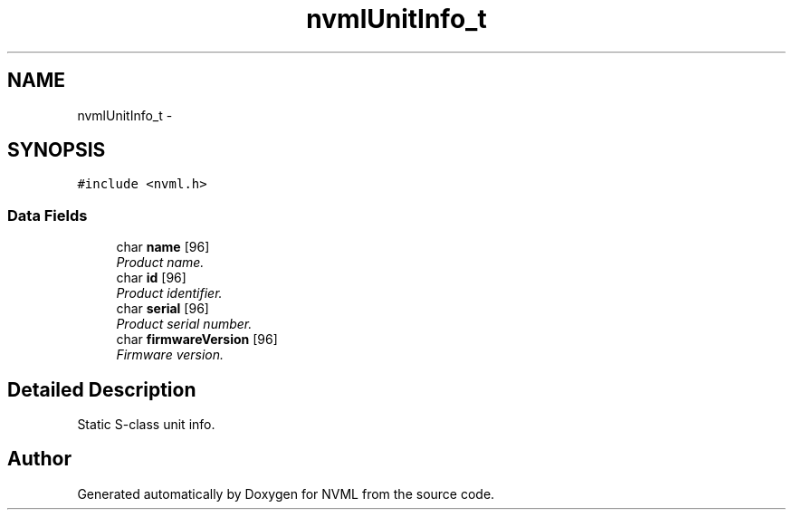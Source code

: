 .TH "nvmlUnitInfo_t" 3 "12 Jan 2017" "Version 1.1" "NVML" \" -*- nroff -*-
.ad l
.nh
.SH NAME
nvmlUnitInfo_t \- 
.SH SYNOPSIS
.br
.PP
\fC#include <nvml.h>\fP
.PP
.SS "Data Fields"

.in +1c
.ti -1c
.RI "char \fBname\fP [96]"
.br
.RI "\fIProduct name. \fP"
.ti -1c
.RI "char \fBid\fP [96]"
.br
.RI "\fIProduct identifier. \fP"
.ti -1c
.RI "char \fBserial\fP [96]"
.br
.RI "\fIProduct serial number. \fP"
.ti -1c
.RI "char \fBfirmwareVersion\fP [96]"
.br
.RI "\fIFirmware version. \fP"
.in -1c
.SH "Detailed Description"
.PP 
Static S-class unit info. 

.SH "Author"
.PP 
Generated automatically by Doxygen for NVML from the source code.
